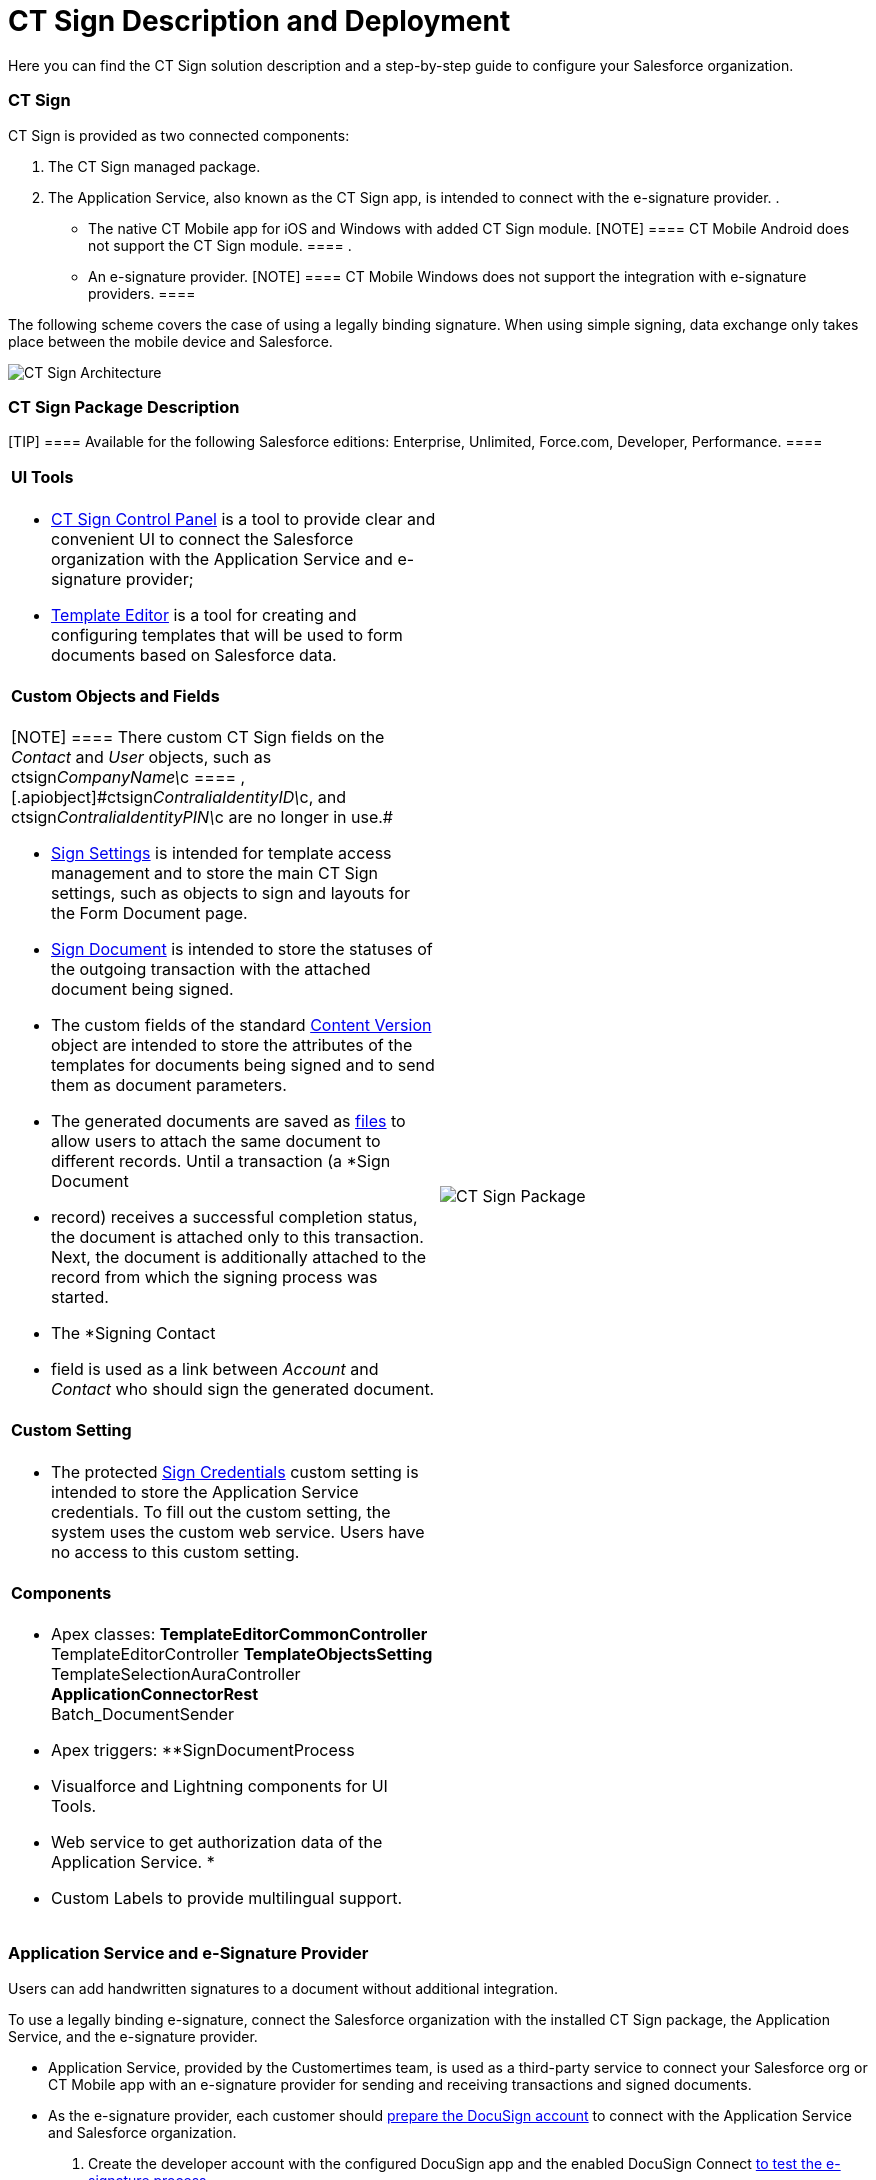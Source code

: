= CT Sign Description and Deployment

Here you can find the CT Sign solution description and a step-by-step
guide to configure your Salesforce organization.

:toc: :toclevels: 3

[[h2_1478584389]]
=== CT Sign

CT Sign is provided as two connected components:​

. The CT Sign managed package.
. The Application Service, also known as the CT Sign app, is intended to
connect with the e-signature provider.
.
* The native CT Mobile app for iOS and Windows​ with added CT Sign
module.
[NOTE] ==== CT Mobile Android does not support the CT Sign
module. ====
.
* An e-signature provider.
[NOTE] ==== CT Mobile Windows does not support the integration
with e-signature providers. ====



The following scheme covers the case of using a legally binding
signature. When using simple signing, data exchange only takes place
between the mobile device and Salesforce.



image:CT-Sign-Architecture.png[]

[[h2_327527696]]
=== CT Sign Package Description

[TIP] ==== Available for the following Salesforce editions:
Enterprise, Unlimited, Force.com, Developer, Performance. ====

[width="100%",cols="50%,50%",]
|===
a|
[[h3_1423918535]]
==== UI Tools

* link:ref-guide/ct-sign-control-panel[CT Sign Control Panel]​ is a tool to
provide clear and convenient UI to connect the Salesforce organization
with the Application Service and e-signature provider;
* link:ref-guide/template-editor-feature-reference[Template Editor] is a tool
for creating and configuring templates that will be used to form
documents based on Salesforce data.



[[h3__1873686521]]
==== Custom Objects and Fields

[NOTE] ==== There custom CT Sign fields on the _Contact_ and
_User_ objects, such as
[.apiobject]#ctsign__CompanyName\__c ==== ,
[.apiobject]#ctsign__ContraliaIdentityID\__c#, and ctsign__ContraliaIdentityPIN\__c are no longer in use.#

* link:ref-guide/sign-settings-field-reference/index[Sign Settings] is intended for
template access management and to store the main CT Sign settings, such
as objects to sign and layouts for the Form Document page.
* link:ref-guide/ct-sign-custom-settings-and-objects/sign-document-field-reference[Sign Document] is intended to
store the statuses of the outgoing transaction with the attached
document being signed.
* The custom fields of the standard
link:ref-guide/ct-sign-custom-settings-and-objects/content-version-field-reference[Content Version] object are
intended to store the attributes of the templates for documents being
signed and to send them as document parameters.
* The generated documents are saved as
https://help.salesforce.com/articleView?id=collab_salesforce_files_parent.htm&type=5[files]
to allow users to attach the same document to different records. Until a
transaction (a *Sign Document
* record) receives a successful completion
status, the document is attached only to this transaction. Next, the
document is additionally attached to the record from which the signing
process was started.
* The *Signing Contact
* field is used as a link between _Account_ and
_Contact_ who should sign the generated document.



[[h3__2038128731]]
==== Custom Setting

* The protected link:ref-guide/ct-sign-custom-settings-and-objects/sign-credentials[Sign Credentials] custom
setting is intended to store the Application Service credentials. To
fill out the custom setting, the system uses the custom web service.
Users have no access to this custom setting.



[[h3_789622594]]
==== Components

* Apex classes:
**[.apiobject]#TemplateEditorCommonController#
**[.apiobject]#TemplateEditorController#
**[.apiobject]#TemplateObjectsSetting#
**[.apiobject]#TemplateSelectionAuraController#
**[.apiobject]#ApplicationConnectorRest#
**[.apiobject]#Batch_DocumentSender#
* Apex triggers:
**[.apiobject]#SignDocumentProcess#
* Visualforce and Lightning components for UI Tools.
* Web service to get authorization data of the Application Service.
*
* Custom Labels to provide multilingual support.

a|
image:CT-Sign-Package.png[]

|===

[[h2_463801188]]
=== Application Service and e-Signature Provider

Users can add handwritten signatures to a document without additional
integration.



To use a legally binding e-signature, connect the Salesforce
organization with the installed CT Sign package, the Application
Service, and the e-signature provider.

* Application Service, provided by the Customertimes team, is used as a
third-party service to connect your Salesforce org or CT Mobile app with
an e-signature provider for sending and receiving transactions and
signed documents.
* As the e-signature provider, each customer should
https://developers.docusign.com/platform/building-integration/[prepare
the DocuSign account] to connect with the Application Service and
Salesforce organization.
. Create the developer account with the configured DocuSign app and the
enabled DocuSign
Connect link:create-and-set-up-the-docusign-account[to test the
e-signature process].
. link:create-and-set-up-the-docusign-account#h2__1670861794[Obtain
the production account] and go live with the DocuSign app to allow the
legally binding signing.

[[h2__426184834]]
=== Deployment Steps

Users may sign documents with legally binding or simple signatures in
Salesforce and on a mobile device. Depending on the purpose and the
platform of a mobile device, skip the unnecessary steps, for example, if
there is no need to give iOS users the ability to sign documents with a
legally binding signature.



Deployment of CT Sign solution is performed in the following order:

. link:admin-guide/installing-the-ct-sign-package[Install the CT Sign
package] in your Salesforce organization and assign the CT Sign license
to the users.
. link:admin-guide/configuring-the-ct-sign-package/index[Configure the main
parameters of the CT Sign package]: objects to sign, libraries to store
documents, and layouts for a forming document page.
. link:admin-guide/create-a-new-template[Create templates] for contracts,
e-mails, or any other form.
. link:create-and-set-up-the-docusign-account[Set up the DocuSign
integration] if needed.
.. link:admin-guide/connect-salesforce-with-the-application-service-and-e-signature-provider[Connect
your Salesforce organization] with the Application Service and DocuSign
account.
. Form and sign documents with legally binding or simple
signatures link:admin-guide/sign-a-document-salesforce-side[in Salesforce].
. link:admin-guide/sign-a-document-the-ct-mobile-app/add-the-ct-sign-to-the-ct-mobile-app[Add the CT Sign module
to the CT Mobile app] for signing documents in the CT Mobile app.
. Form and sign documents with legally binding or simple
signatures link:admin-guide/sign-a-document-the-ct-mobile-app/index[on a mobile
device].
